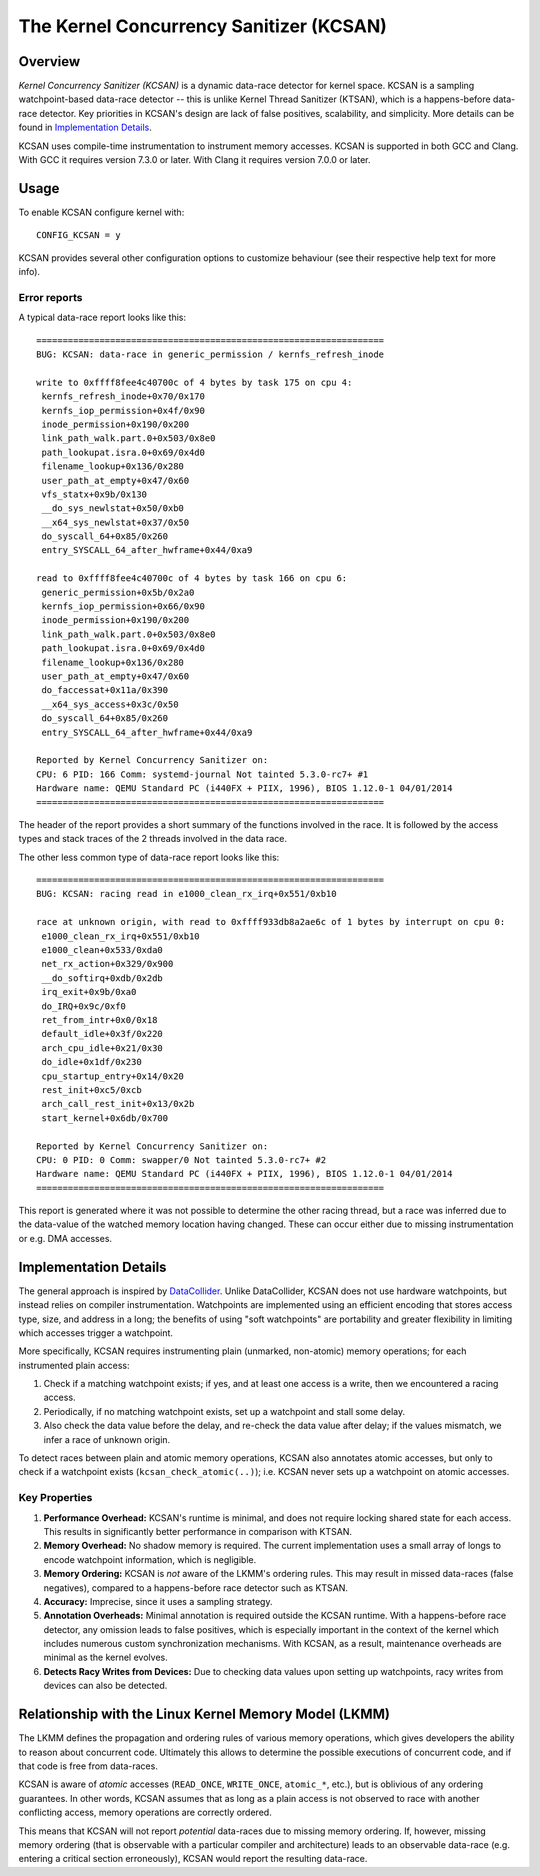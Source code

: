 The Kernel Concurrency Sanitizer (KCSAN)
========================================

Overview
--------

*Kernel Concurrency Sanitizer (KCSAN)* is a dynamic data-race detector for
kernel space. KCSAN is a sampling watchpoint-based data-race detector -- this
is unlike Kernel Thread Sanitizer (KTSAN), which is a happens-before data-race
detector. Key priorities in KCSAN's design are lack of false positives,
scalability, and simplicity. More details can be found in `Implementation
Details`_.

KCSAN uses compile-time instrumentation to instrument memory accesses. KCSAN is
supported in both GCC and Clang. With GCC it requires version 7.3.0 or later.
With Clang it requires version 7.0.0 or later.

Usage
-----

To enable KCSAN configure kernel with::

    CONFIG_KCSAN = y

KCSAN provides several other configuration options to customize behaviour (see
their respective help text for more info).

Error reports
~~~~~~~~~~~~~

A typical data-race report looks like this::

    ==================================================================
    BUG: KCSAN: data-race in generic_permission / kernfs_refresh_inode

    write to 0xffff8fee4c40700c of 4 bytes by task 175 on cpu 4:
     kernfs_refresh_inode+0x70/0x170
     kernfs_iop_permission+0x4f/0x90
     inode_permission+0x190/0x200
     link_path_walk.part.0+0x503/0x8e0
     path_lookupat.isra.0+0x69/0x4d0
     filename_lookup+0x136/0x280
     user_path_at_empty+0x47/0x60
     vfs_statx+0x9b/0x130
     __do_sys_newlstat+0x50/0xb0
     __x64_sys_newlstat+0x37/0x50
     do_syscall_64+0x85/0x260
     entry_SYSCALL_64_after_hwframe+0x44/0xa9

    read to 0xffff8fee4c40700c of 4 bytes by task 166 on cpu 6:
     generic_permission+0x5b/0x2a0
     kernfs_iop_permission+0x66/0x90
     inode_permission+0x190/0x200
     link_path_walk.part.0+0x503/0x8e0
     path_lookupat.isra.0+0x69/0x4d0
     filename_lookup+0x136/0x280
     user_path_at_empty+0x47/0x60
     do_faccessat+0x11a/0x390
     __x64_sys_access+0x3c/0x50
     do_syscall_64+0x85/0x260
     entry_SYSCALL_64_after_hwframe+0x44/0xa9

    Reported by Kernel Concurrency Sanitizer on:
    CPU: 6 PID: 166 Comm: systemd-journal Not tainted 5.3.0-rc7+ #1
    Hardware name: QEMU Standard PC (i440FX + PIIX, 1996), BIOS 1.12.0-1 04/01/2014
    ==================================================================

The header of the report provides a short summary of the functions involved in
the race. It is followed by the access types and stack traces of the 2 threads
involved in the data race.

The other less common type of data-race report looks like this::

    ==================================================================
    BUG: KCSAN: racing read in e1000_clean_rx_irq+0x551/0xb10

    race at unknown origin, with read to 0xffff933db8a2ae6c of 1 bytes by interrupt on cpu 0:
     e1000_clean_rx_irq+0x551/0xb10
     e1000_clean+0x533/0xda0
     net_rx_action+0x329/0x900
     __do_softirq+0xdb/0x2db
     irq_exit+0x9b/0xa0
     do_IRQ+0x9c/0xf0
     ret_from_intr+0x0/0x18
     default_idle+0x3f/0x220
     arch_cpu_idle+0x21/0x30
     do_idle+0x1df/0x230
     cpu_startup_entry+0x14/0x20
     rest_init+0xc5/0xcb
     arch_call_rest_init+0x13/0x2b
     start_kernel+0x6db/0x700

    Reported by Kernel Concurrency Sanitizer on:
    CPU: 0 PID: 0 Comm: swapper/0 Not tainted 5.3.0-rc7+ #2
    Hardware name: QEMU Standard PC (i440FX + PIIX, 1996), BIOS 1.12.0-1 04/01/2014
    ==================================================================

This report is generated where it was not possible to determine the other
racing thread, but a race was inferred due to the data-value of the watched
memory location having changed. These can occur either due to missing
instrumentation or e.g. DMA accesses.

Implementation Details
----------------------

The general approach is inspired by `DataCollider
<http://usenix.org/legacy/events/osdi10/tech/full_papers/Erickson.pdf>`_.
Unlike DataCollider, KCSAN does not use hardware watchpoints, but instead
relies on compiler instrumentation. Watchpoints are implemented using an
efficient encoding that stores access type, size, and address in a long; the
benefits of using "soft watchpoints" are portability and greater flexibility in
limiting which accesses trigger a watchpoint.

More specifically, KCSAN requires instrumenting plain (unmarked, non-atomic)
memory operations; for each instrumented plain access:

1. Check if a matching watchpoint exists; if yes, and at least one access is a
   write, then we encountered a racing access.

2. Periodically, if no matching watchpoint exists, set up a watchpoint and
   stall some delay.

3. Also check the data value before the delay, and re-check the data value
   after delay; if the values mismatch, we infer a race of unknown origin.

To detect races between plain and atomic memory operations, KCSAN also
annotates atomic accesses, but only to check if a watchpoint exists
(``kcsan_check_atomic(..)``); i.e.  KCSAN never sets up a watchpoint on atomic
accesses.

Key Properties
~~~~~~~~~~~~~~

1. **Performance Overhead:** KCSAN's runtime is minimal, and does not require
   locking shared state for each access. This results in significantly better
   performance in comparison with KTSAN.

2. **Memory Overhead:** No shadow memory is required. The current
   implementation uses a small array of longs to encode watchpoint information,
   which is negligible.

3. **Memory Ordering:** KCSAN is *not* aware of the LKMM's ordering rules. This
   may result in missed data-races (false negatives), compared to a
   happens-before race detector such as KTSAN.

4. **Accuracy:** Imprecise, since it uses a sampling strategy.

5. **Annotation Overheads:** Minimal annotation is required outside the KCSAN
   runtime. With a happens-before race detector, any omission leads to false
   positives, which is especially important in the context of the kernel which
   includes numerous custom synchronization mechanisms. With KCSAN, as a
   result, maintenance overheads are minimal as the kernel evolves.

6. **Detects Racy Writes from Devices:** Due to checking data values upon
   setting up watchpoints, racy writes from devices can also be detected.

Relationship with the Linux Kernel Memory Model (LKMM)
------------------------------------------------------

The LKMM defines the propagation and ordering rules of various memory
operations, which gives developers the ability to reason about concurrent code.
Ultimately this allows to determine the possible executions of concurrent code,
and if that code is free from data-races.

KCSAN is aware of *atomic* accesses (``READ_ONCE``, ``WRITE_ONCE``,
``atomic_*``, etc.), but is oblivious of any ordering guarantees. In other
words, KCSAN assumes that as long as a plain access is not observed to race
with another conflicting access, memory operations are correctly ordered.

This means that KCSAN will not report *potential* data-races due to missing
memory ordering. If, however, missing memory ordering (that is observable with
a particular compiler and architecture) leads to an observable data-race (e.g.
entering a critical section erroneously), KCSAN would report the resulting
data-race.
